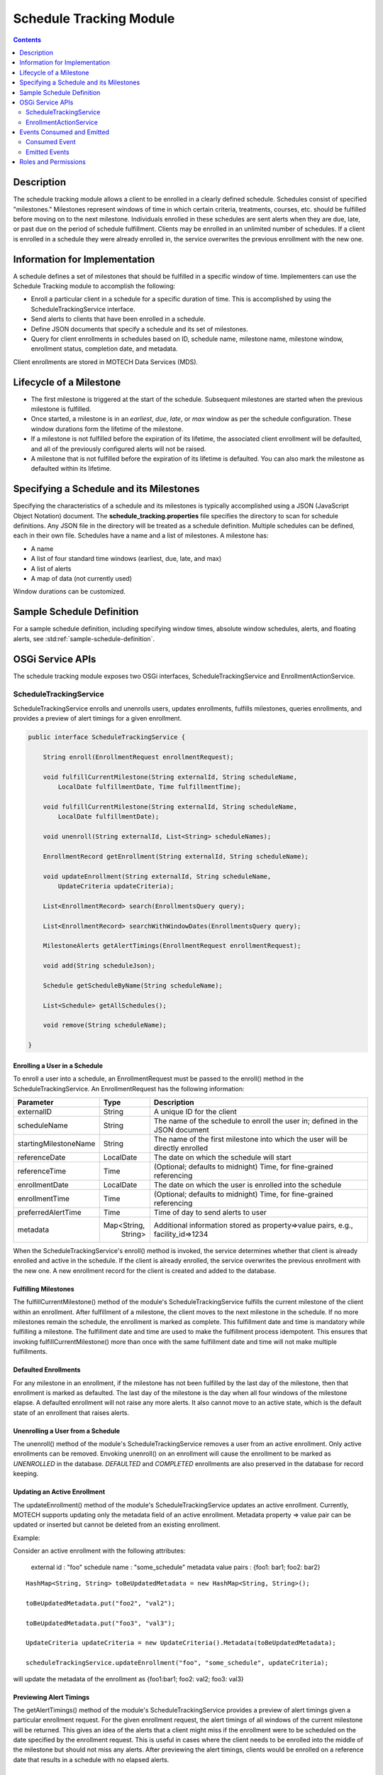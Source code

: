 .. _schedule-tracking-module:

========================
Schedule Tracking Module
========================

.. contents::
   :depth: 2

Description
-----------

The schedule tracking module allows a client to be enrolled in a clearly defined schedule. Schedules consist of specified "milestones." Milestones represent windows of time in which certain criteria, treatments, courses, etc. should be fulfilled before moving on to the next milestone. Individuals enrolled in these schedules are sent alerts when they are due, late, or past due on the period of schedule fulfillment. Clients may be enrolled in an unlimited number of schedules. If a client is enrolled in a schedule they were already enrolled in, the service overwrites the previous enrollment with the new one.

Information for Implementation
------------------------------

A schedule defines a set of milestones that should be fulfilled in a specific window of time. Implementers can use the Schedule Tracking module to accomplish the following:

* Enroll a particular client in a schedule for a specific duration of time. This is accomplished by using the ScheduleTrackingService interface.
* Send alerts to clients that have been enrolled in a schedule.
* Define JSON documents that specify a schedule and its set of milestones.
* Query for client enrollments in schedules based on ID, schedule name, milestone name, milestone window, enrollment status, completion date, and metadata.

Client enrollments are stored in MOTECH Data Services (MDS).

Lifecycle of a Milestone
------------------------

* The first milestone is triggered at the start of the schedule. Subsequent milestones are started when the previous milestone is fulfilled.
* Once started, a milestone is in an *earliest*, *due*, *late*, or *max* window as per the schedule configuration. These window durations form the lifetime of the milestone.
* If a milestone is not fulfilled before the expiration of its lifetime, the associated client enrollment will be defaulted, and all of the previously configured alerts will not be raised.
* A milestone that is not fulfilled before the expiration of its lifetime is defaulted. You can also mark the milestone as defaulted within its lifetime.

Specifying a Schedule and its Milestones
----------------------------------------

Specifying the characteristics of a schedule and its milestones is typically accomplished using a JSON (JavaScript Object Notation) document. The **schedule_tracking.properties** file specifies the directory to scan for schedule definitions. Any JSON file in the directory will be treated as a schedule definition. Multiple schedules can be defined, each in their own file. Schedules have a name and a list of milestones. A milestone has:

* A name
* A list of four standard time windows (earliest, due, late, and max)
* A list of alerts
* A map of data (not currently used)

Window durations can be customized.

Sample Schedule Definition
--------------------------

For a sample schedule definition, including specifying window times, absolute window schedules, alerts,
and floating alerts, see :std:ref:`sample-schedule-definition`.

OSGi Service APIs
-----------------

The schedule tracking module exposes two OSGi interfaces, ScheduleTrackingService and EnrollmentActionService.

ScheduleTrackingService
^^^^^^^^^^^^^^^^^^^^^^^

ScheduleTrackingService enrolls and unenrolls users, updates enrollments, fulfills milestones, queries enrollments, and provides a preview of alert timings for a given enrollment.

.. code-block:: java

  public interface ScheduleTrackingService {

      String enroll(EnrollmentRequest enrollmentRequest);

      void fulfillCurrentMilestone(String externalId, String scheduleName,
          LocalDate fulfillmentDate, Time fulfillmentTime);

      void fulfillCurrentMilestone(String externalId, String scheduleName,
          LocalDate fulfillmentDate);

      void unenroll(String externalId, List<String> scheduleNames);

      EnrollmentRecord getEnrollment(String externalId, String scheduleName);

      void updateEnrollment(String externalId, String scheduleName,
          UpdateCriteria updateCriteria);

      List<EnrollmentRecord> search(EnrollmentsQuery query);

      List<EnrollmentRecord> searchWithWindowDates(EnrollmentsQuery query);

      MilestoneAlerts getAlertTimings(EnrollmentRequest enrollmentRequest);

      void add(String scheduleJson);

      Schedule getScheduleByName(String scheduleName);

      List<Schedule> getAllSchedules();

      void remove(String scheduleName);

  }

Enrolling a User in a Schedule
""""""""""""""""""""""""""""""

To enroll a user into a schedule, an EnrollmentRequest must be passed to the enroll() method in the ScheduleTrackingService. An EnrollmentRequest has the following information:

+-----------------------+-------------+------------------------------------+
| Parameter             | Type        | Description                        |
+=======================+=============+====================================+
| externalID            | String      | A unique ID for the client         |
+-----------------------+-------------+------------------------------------+
| scheduleName          | String      | The name of the schedule to enroll |
|                       |             | the user in; defined in the JSON   |
|                       |             | document                           |
+-----------------------+-------------+------------------------------------+
| startingMilestoneName | String      | The name of the first milestone    |
|                       |             | into which the user will be        |
|                       |             | directly enrolled                  |
+-----------------------+-------------+------------------------------------+
| referenceDate         | LocalDate   | The date on which the schedule     |
|                       |             | will start                         |
+-----------------------+-------------+------------------------------------+
| referenceTime         | Time        | (Optional; defaults to midnight)   |
|                       |             | Time, for fine-grained referencing |
+-----------------------+-------------+------------------------------------+
| enrollmentDate        | LocalDate   | The date on which the user is      |
|                       |             | enrolled into the schedule         |
+-----------------------+-------------+------------------------------------+
| enrollmentTime        | Time        | (Optional; defaults to midnight)   |
|                       |             | Time, for fine-grained referencing |
+-----------------------+-------------+------------------------------------+
| preferredAlertTime    | Time        | Time of day to send alerts to user |
+-----------------------+-------------+------------------------------------+
| metadata              | Map<String, | Additional information stored as   |
|                       |   String>   | property=>value pairs, e.g.,       |
|                       |             | facility_id=>1234                  |
+-----------------------+-------------+------------------------------------+

When the ScheduleTrackingService's enroll() method is invoked, the service determines whether that client is already enrolled and active in the schedule. If the client is already enrolled, the service overwrites the previous enrollment with the new one. A new enrollment record for the client is created and added to the database.

Fulfilling Milestones
"""""""""""""""""""""

The fulfillCurrentMilestone() method of the module's ScheduleTrackingService fulfills the current milestone of the client within an enrollment. After fulfillment of a milestone, the client moves to the next milestone in the schedule. If no more milestones remain the schedule, the enrollment is marked as complete. This fulfillment date and time is mandatory while fulfilling a milestone. The fulfillment date and time are used to make the fulfillment process idempotent. This ensures that invoking fulfillCurrentMilestone() more than once with the same fulfillment date and time will not make multiple fulfillments.

Defaulted Enrollments
"""""""""""""""""""""

For any milestone in an enrollment, if the milestone has not been fulfilled by the last day of the milestone, then that enrollment is marked as defaulted. The last day of the milestone is the day when all four windows of the milestone elapse. A defaulted enrollment will not raise any more alerts. It also cannot move to an active state, which is the default state of an enrollment that raises alerts.

Unenrolling a User from a Schedule
""""""""""""""""""""""""""""""""""

The unenroll() method of the module's ScheduleTrackingService removes a user from an active enrollment. Only active enrollments can be removed. Envoking unenroll() on an enrollment will cause the enrollment to be marked as *UNENROLLED* in the database. *DEFAULTED* and *COMPLETED* enrollments are also preserved in the database for record keeping.

Updating an Active Enrollment
"""""""""""""""""""""""""""""

The updateEnrollment() method of the module's ScheduleTrackingService updates an active enrollment. Currently, MOTECH supports updating only the metadata field of an active enrollment. Metadata property => value pair can be updated or inserted but cannot be deleted from an existing enrollment.

Example:

Consider an active enrollment with the following attributes:

  external id : "foo"
  schedule name : "some_schedule"
  metadata value pairs : {foo1: bar1; foo2: bar2}

::

  HashMap<String, String> toBeUpdatedMetadata = new HashMap<String, String>();

  toBeUpdatedMetadata.put("foo2", "val2");

  toBeUpdatedMetadata.put("foo3", "val3");

  UpdateCriteria updateCriteria = new UpdateCriteria().Metadata(toBeUpdatedMetadata);

  scheduleTrackingService.updateEnrollment("foo", "some_schedule", updateCriteria);

will update the metadata of the enrollment as {foo1:bar1; foo2: val2; foo3: val3}

Previewing Alert Timings
""""""""""""""""""""""""

The getAlertTimings() method of the module's ScheduleTrackingService provides a preview of alert timings given a particular enrollment request. For the given enrollment request, the alert timings of all windows of the current milestone will be returned. This gives an idea of the alerts that a client might miss if the enrollment were to be scheduled on the date specified by the enrollment request. This is useful in cases where the client needs to be enrolled into the middle of the milestone but should not miss any alerts. After previewing the alert timings, clients would be enrolled on a reference date that results in a schedule with no elapsed alerts.

Querying the API
""""""""""""""""

The search() method of the module's ScheduleTrackingService allows for querying enrollments. This allows clients to find enrollments using various criteria. Queries can be performed based on the following list of criteria:

* havingExternalId(externalId)
* havingSchedule(scheduleNames...)
* havingCurrentMilestone(milestoneName)
* havingWindowStartingDuring(WindowName, DateTime start, DateTime end)
* havingWindowEndingDuring(WindowName, DateTime start, DateTime end)
* currentlyInWindow(WindowNames...)
* havingState(EnrollmentStatus) (ACTIVE, DEFAULTED, COMPLETED, or UNENROLLED)
* completedDuring(DateTime start, DateTime end)
* havingMetadata(key, value)

Each of these methods returns an EnrollmentsQuery object, which the search() method takes as a parameter.

Examples:

.. code-block:: java

  scheduleTrackingService.search(new EnrollmentsQuery().havingState("active"))

will find all active enrollments.

.. code-block:: java

  scheduleTrackingService.search(

	    new EnrollmentsQuery()

		      .havingSchedule("IPTI Schedule")

		      .havingState("active")
          
		      .havingWindowStartingDuring(WindowName.due, weeksAgo(1), now))

will find active enrollments enrolled into the IPTI Schedule that will enter the due window any time in the next one week.

The return value of the search() method is a list of EnrollmentRecords. An EnrollmentRecord represents an enrollment in the system. EnrollmentRecords contain an external id, schedule name, preferred alert time, reference date and time, enrollment date and time, start dates for each of the four windows, and a reference to the current milestone.

.. code-block:: java

  public class EnrollmentRecord {

      private String externalId;

      private String scheduleName;

      private String currentMilestoneName;

      private DateTime referenceDateTime;

      private DateTime enrollmentDateTime;

      private Time preferredAlertTime;

      private DateTime earliestStart;

      private DateTime dueStart;

      private DateTime lateStart;

      private DateTime maxStart;

      private String status;

      private Map<String, String> metadata;

  }

EnrollmentActionService
^^^^^^^^^^^^^^^^^^^^^^^

EnrollmentActionService is a facade for ScheduleTrackingService that acts as a proxy for the Tasks module. Its two methods, enroll() and unenroll(), are exposed as task actions.

.. code-block:: java

  public interface EnrollmentActionService {

      void enroll(String externalId, String scheduleName, String preferredAlertTime, 
          DateTime referenceDate, String referenceTime, DateTime enrollmentDate, 
          String enrollmentTime, String startingMilestoneName);

      void unenroll(String externalId, String scheduleName);

  }

Events Consumed and Emitted
---------------------------

Consumed Event
^^^^^^^^^^^^^^

DEFAULTMENT_CAPTURE
"""""""""""""""""""

This module exposes an EndOfMilestoneListener, which handles and consumes events with the subject EventSubjects.DEFAULTMENT_CAPTURE.
::

  EventSubjects.DEFAULTMENT_CAPTURE (org.motechproject.scheduletracking.defaultment.capture)

      Parameters/Payload:

	        EventDataKeys.ENROLLMENT_ID (enrollmentId)

	        EventDataKeys.EXTERNAL_ID (externalId)

	        MotechSchedulerService.JOB_ID_KEY (jobId)

Emitted Events
^^^^^^^^^^^^^^

MILESTONE_ALERT
"""""""""""""""

The EnrollmentAlertService emits events with the subject EventSubjects.MILESTONE_ALERT.
::

  EventSubjects.MILESTONE_ALERT (org.motechproject.scheduletracking.milestone.alert)

      Parameters/Payload:

    	    EventDataKeys.WINDOW_NAME (windowName)

     	    EventDataKeys.MILESTONE_NAME (milestoneAlert)

    	    EventDataKeys.SCHEDULE_NAME (scheduleName)

    	    EventDataKeys.EXTERNAL_ID (externalId)

    	    EventDataKeys.REFERENCE_DATE (referenceDateTime)

Milestone alert events are scheduled for the current milestone per each alert definition.

DEFAULTMENT_CAPTURE
"""""""""""""""""""

The EnrollmentDefaultmentService emits events with the subject EventSubjects.DEFAULTMENT_CAPTURE.
::

  EventSubjects.DEFAULTMENT_CAPTURE (org.motechproject.scheduletracking.defaultment.capture)

      Parameters/Payload:

	        EventDataKeys.ENROLLMENT_ID (enrollmentId)

	        EventDataKeys.EXTERNAL_ID (externalId)

	        MotechSchedulerService.JOB_ID_KEY (jobId)

If the milestone has not been fulfilled by the last day of the milestone, then it is defaulted. Defaultment jobs are scheduled on the day a milestone would be defaulted. Their role is to capture and save the defaulted state of the milestone.

USER_ENROLLED
"""""""""""""

The EnrollmentService implementation emits events with the subject EventSubjects.USER_ENROLLED.
::

  EventSubjects.USER_ENROLLED (org.motechproject.scheduletracking.user.enrolled)

      Parameters/Payload:

	        EventDataKeys.EXTERNAL_ID (externalID)

	        EventDataKeys.SCHEDULE_NAME (scheduleName)

	        EventDataKeys.MILESTONE_NAME (startingMilestoneName)

	        EventDataKeys.PREFERRED_ALERT_TIME (preferredAlertTime)

	        EventDataKeys.REFERENCE_DATE (referenceDate)

	        EventDataKeys.REFERENCE_TIME (referenceTime)

	        EventDataKeys.ENROLLMENT_DATE (enrollmentDate)

	        EventDataKeys.ENROLLMENT_TIME (enrollmentTime)

USER_UNENROLLED
"""""""""""""""
The EnrollmentService implementation emits events with the subject EventSubjects.USER_UNENROLLED.
::

  EventSubjects.USER_UNENROLLED (org.motechproject.scheduletracking.user.unenrolled)

      Parameters/Payload:

	        EventDataKeys.EXTERNAL_ID (externalID)

	        EventDataKeys.SCHEDULE_NAME (scheduleName)

Roles and Permissions
---------------------

The Schedule Tracking module does not define any roles or permissions.
